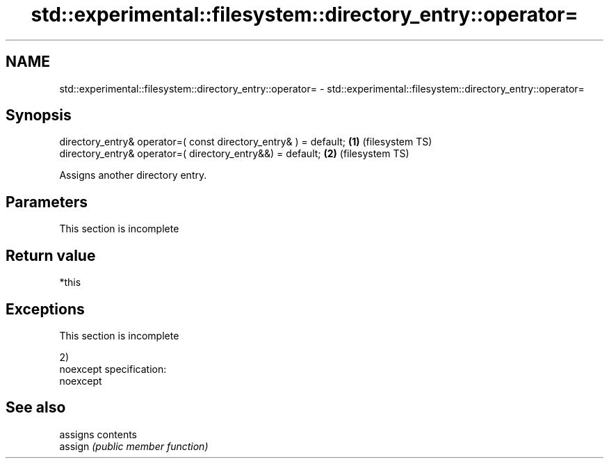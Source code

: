 .TH std::experimental::filesystem::directory_entry::operator= 3 "2020.03.24" "http://cppreference.com" "C++ Standard Libary"
.SH NAME
std::experimental::filesystem::directory_entry::operator= \- std::experimental::filesystem::directory_entry::operator=

.SH Synopsis

  directory_entry& operator=( const directory_entry& ) = default; \fB(1)\fP (filesystem TS)
  directory_entry& operator=( directory_entry&&) = default;       \fB(2)\fP (filesystem TS)

  Assigns another directory entry.

.SH Parameters


   This section is incomplete


.SH Return value

  *this

.SH Exceptions


   This section is incomplete

  2)
  noexcept specification:
  noexcept

.SH See also


         assigns contents
  assign \fI(public member function)\fP




